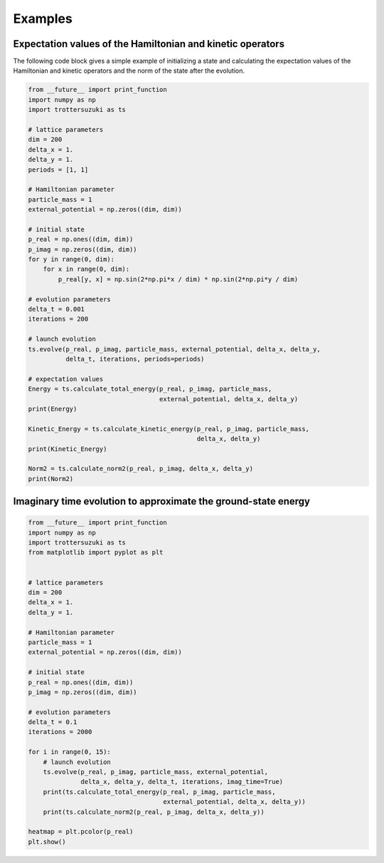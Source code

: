 ********
Examples
********

Expectation values of the Hamiltonian and kinetic operators
-----------------------------------------------------------
The following code block gives a simple example of initializing a state and calculating the expectation values of the Hamiltonian and kinetic operators and the norm of the state after the evolution.

.. code-block:: python
		
    from __future__ import print_function
    import numpy as np
    import trottersuzuki as ts

    # lattice parameters
    dim = 200
    delta_x = 1.
    delta_y = 1.
    periods = [1, 1]

    # Hamiltonian parameter
    particle_mass = 1
    external_potential = np.zeros((dim, dim))

    # initial state
    p_real = np.ones((dim, dim))
    p_imag = np.zeros((dim, dim))
    for y in range(0, dim):
        for x in range(0, dim):
            p_real[y, x] = np.sin(2*np.pi*x / dim) * np.sin(2*np.pi*y / dim)

    # evolution parameters
    delta_t = 0.001
    iterations = 200

    # launch evolution
    ts.evolve(p_real, p_imag, particle_mass, external_potential, delta_x, delta_y,
              delta_t, iterations, periods=periods)

    # expectation values
    Energy = ts.calculate_total_energy(p_real, p_imag, particle_mass,
                                       external_potential, delta_x, delta_y)
    print(Energy)

    Kinetic_Energy = ts.calculate_kinetic_energy(p_real, p_imag, particle_mass,
                                                 delta_x, delta_y)
    print(Kinetic_Energy)

    Norm2 = ts.calculate_norm2(p_real, p_imag, delta_x, delta_y)
    print(Norm2)



Imaginary time evolution to approximate the ground-state energy
---------------------------------------------------------------
.. code-block:: python

    from __future__ import print_function
    import numpy as np
    import trottersuzuki as ts
    from matplotlib import pyplot as plt


    # lattice parameters
    dim = 200
    delta_x = 1.
    delta_y = 1.

    # Hamiltonian parameter
    particle_mass = 1
    external_potential = np.zeros((dim, dim))

    # initial state
    p_real = np.ones((dim, dim))
    p_imag = np.zeros((dim, dim))

    # evolution parameters
    delta_t = 0.1
    iterations = 2000

    for i in range(0, 15):
        # launch evolution
        ts.evolve(p_real, p_imag, particle_mass, external_potential,
                  delta_x, delta_y, delta_t, iterations, imag_time=True)
        print(ts.calculate_total_energy(p_real, p_imag, particle_mass,
                                        external_potential, delta_x, delta_y))
        print(ts.calculate_norm2(p_real, p_imag, delta_x, delta_y))

    heatmap = plt.pcolor(p_real)
    plt.show()
